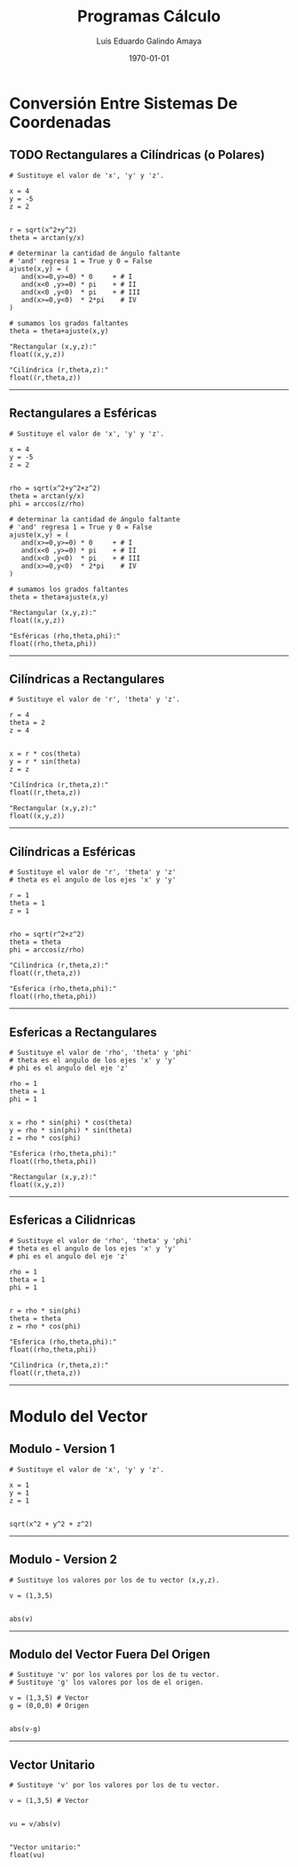 
#+TITLE:    Programas Cálculo
#+Author:   Luis Eduardo Galindo Amaya
#+email:    egalindo54@uabc.edu.mx

#+LATEX_COMPILER: pdflatex
#+LATEX_CLASS: article
#+LATEX_CLASS_OPTIONS:
#+LATEX_HEADER: \usepackage[spanish]{babel}
#+LATEX_HEADER: \usepackage{pifont}
#+LATEX_HEADER: \usepackage{pagecolor,lipsum}
#+LATEX_HEADER_EXTRA: \pagecolor{pink!90!pink}

#+DESCRIPTION:
#+KEYWORDS:
#+LANGUAGE: es
#+DATE: \today

# #+OPTIONS: \n:nil num:nil toc:nil

\newpage 

* Conversión Entre Sistemas De Coordenadas
** TODO Rectangulares a Cilíndricas (o Polares)
#+BEGIN_SRC
# Sustituye el valor de 'x', 'y' y 'z'.

x = 4
y = -5
z = 2


r = sqrt(x^2+y^2)
theta = arctan(y/x)

# determinar la cantidad de ángulo faltante
# 'and' regresa 1 = True y 0 = False
ajuste(x,y) = ( 
   and(x>=0,y>=0) * 0     + # I
   and(x<0 ,y>=0) * pi    + # II
   and(x<0 ,y<0)  * pi    + # III
   and(x>=0,y<0)  * 2*pi    # IV
)

# sumamos los grados faltantes
theta = theta+ajuste(x,y)

"Rectangular (x,y,z):"
float((x,y,z))

"Cilíndrica (r,theta,z):"
float((r,theta,z))
#+END_SRC

-----

\newpage 

** Rectangulares a Esféricas
#+BEGIN_SRC
# Sustituye el valor de 'x', 'y' y 'z'.

x = 4
y = -5
z = 2


rho = sqrt(x^2+y^2+z^2)
theta = arctan(y/x)
phi = arccos(z/rho)

# determinar la cantidad de ángulo faltante
# 'and' regresa 1 = True y 0 = False
ajuste(x,y) = ( 
   and(x>=0,y>=0) * 0     + # I
   and(x<0 ,y>=0) * pi    + # II
   and(x<0 ,y<0)  * pi    + # III
   and(x>=0,y<0)  * 2*pi    # IV
)

# sumamos los grados faltantes
theta = theta+ajuste(x,y)

"Rectangular (x,y,z):"
float((x,y,z))

"Esféricas (rho,theta,phi):"
float((rho,theta,phi))
#+END_SRC

-----

\newpage 

** Cilíndricas a Rectangulares
#+BEGIN_SRC 
# Sustituye el valor de 'r', 'theta' y 'z'.

r = 4
theta = 2
z = 4


x = r * cos(theta)
y = r * sin(theta)
z = z

"Cilíndrica (r,theta,z):"
float((r,theta,z))

"Rectangular (x,y,z):"
float((x,y,z))
#+END_SRC

-----

\newpage 

** Cilíndricas a Esféricas
#+BEGIN_SRC 
# Sustituye el valor de 'r', 'theta' y 'z'
# theta es el angulo de los ejes 'x' y 'y'

r = 1
theta = 1
z = 1


rho = sqrt(r^2+z^2) 
theta = theta
phi = arccos(z/rho)

"Cilindrica (r,theta,z):"
float((r,theta,z))

"Esferica (rho,theta,phi):"
float((rho,theta,phi))
#+END_SRC

-----

\newpage

** Esfericas a Rectangulares
#+BEGIN_SRC 
# Sustituye el valor de 'rho', 'theta' y 'phi'
# theta es el angulo de los ejes 'x' y 'y'
# phi es el angulo del eje 'z'

rho = 1
theta = 1
phi = 1


x = rho * sin(phi) * cos(theta)
y = rho * sin(phi) * sin(theta)
z = rho * cos(phi)

"Esferica (rho,theta,phi):"
float((rho,theta,phi))

"Rectangular (x,y,z):"
float((x,y,z))
#+END_SRC

-----

\newpage 

** Esfericas a Cilidnricas
#+BEGIN_SRC 
# Sustituye el valor de 'rho', 'theta' y 'phi'
# theta es el angulo de los ejes 'x' y 'y'
# phi es el angulo del eje 'z'

rho = 1
theta = 1
phi = 1


r = rho * sin(phi)
theta = theta
z = rho * cos(phi)

"Esferica (rho,theta,phi):"
float((rho,theta,phi))

"Cilindrica (r,theta,z):"
float((r,theta,z))
#+END_SRC

-----

\newpage

* Modulo del Vector
** Modulo - Version 1
#+BEGIN_SRC 
# Sustituye el valor de 'x', 'y' y 'z'.

x = 1
y = 1
z = 1


sqrt(x^2 + y^2 + z^2)
#+END_SRC

-----

** Modulo - Version 2
#+BEGIN_SRC 
# Sustituye los valores por los de tu vector (x,y,z).

v = (1,3,5)


abs(v)
#+END_SRC

-----

** Modulo del Vector Fuera Del Origen
#+BEGIN_SRC 
# Sustituye 'v' por los valores por los de tu vector.
# Sustituye 'g' los valores por los de el origen.

v = (1,3,5) # Vector
g = (0,0,0) # Origen


abs(v-g)
#+END_SRC

-----

** Vector Unitario
#+BEGIN_SRC 
# Sustituye 'v' por los valores por los de tu vector.

v = (1,3,5) # Vector


vu = v/abs(v)


"Vector unitario:"
float(vu)
#+END_SRC
